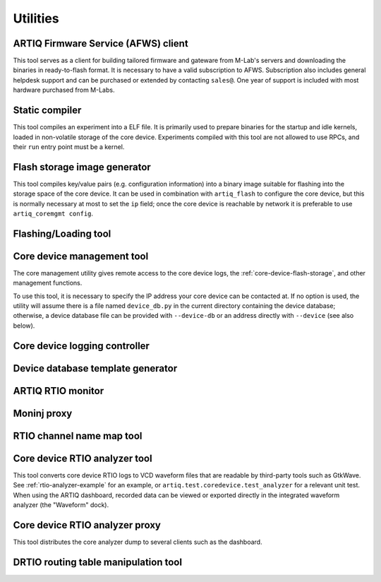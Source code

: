 Utilities
=========

.. Sort these tool by some subjective combination of their
   typical sequence and expected frequency of use.

ARTIQ Firmware Service (AFWS) client
------------------------------------

This tool serves as a client for building tailored firmware and gateware from M-Lab's servers and downloading the binaries in ready-to-flash format. It is necessary to have a valid subscription to AFWS. Subscription also includes general helpdesk support and can be purchased or extended by contacting ``sales@``. One year of support is included with most hardware purchased from M-Labs. 

.. argparse:: 
   :ref: artiq.frontend.afws_client.get_argparser
   :prog: afws_client 
   :nodescription: 
   :nodefault: 
   
Static compiler
---------------

This tool compiles an experiment into a ELF file. It is primarily used to prepare binaries for the startup and idle kernels, loaded in non-volatile storage of the core device. Experiments compiled with this tool are not allowed to use RPCs, and their ``run`` entry point must be a kernel.

.. argparse::
   :ref: artiq.frontend.artiq_compile.get_argparser
   :prog: artiq_compile
   :nodescription:
   :nodefault: 

Flash storage image generator
-----------------------------

This tool compiles key/value pairs (e.g. configuration information) into a binary image suitable for flashing into the storage space of the core device. It can be used in combination with ``artiq_flash`` to configure the core device, but this is normally necessary at most to set the ``ip`` field; once the core device is reachable by network it is preferable to use ``artiq_coremgmt config``.  

.. argparse::
   :ref: artiq.frontend.artiq_mkfs.get_argparser
   :prog: artiq_mkfs
   :nodescription: 
   :nodefault: 

.. _flashing-loading-tool: 

Flashing/Loading tool
---------------------

.. argparse::
   :ref: artiq.frontend.artiq_flash.get_argparser
   :prog: artiq_flash
   :nodefault: 

.. _core-device-management-tool:

Core device management tool
---------------------------

The core management utility gives remote access to the core device logs, the :ref:`core-device-flash-storage`, and other management functions.

To use this tool, it is necessary to specify the IP address your core device can be contacted at. If no option is used, the utility will assume there is a file named ``device_db.py`` in the current directory containing the device database; otherwise, a device database file can be provided with ``--device-db`` or an address directly with ``--device`` (see also below).

.. argparse::
   :ref: artiq.frontend.artiq_coremgmt.get_argparser
   :prog: artiq_coremgmt
   :nodescription:
   :nodefault: 

Core device logging controller
------------------------------

.. argparse::
   :ref: artiq.frontend.aqctl_corelog.get_argparser
   :prog: aqctl_corelog
   :nodefault:

Device database template generator
----------------------------------

.. argparse:: 
   :ref: artiq.frontend.artiq_ddb_template.get_argparser
   :prog: artiq_ddb_template 
   :nodefault: 

ARTIQ RTIO monitor 
------------------

.. argparse::
   :ref: artiq.frontend.artiq_rtiomon.get_argparser 
   :prog: artiq_rtiomon  
   :nodefault: 

Moninj proxy
------------

.. argparse::
   :ref: artiq.frontend.aqctl_moninj_proxy.get_argparser
   :prog: aqctl_moninj_proxy
   :nodefault: 

.. _rtiomap-tool:

RTIO channel name map tool
--------------------------

.. argparse::
   :ref: artiq.frontend.artiq_rtiomap.get_argparser
   :prog: artiq_rtiomap
   :nodefault: 

.. _core-device-rtio-analyzer-tool:

Core device RTIO analyzer tool
------------------------------

This tool converts core device RTIO logs to VCD waveform files that are readable by third-party tools such as GtkWave. See :ref:`rtio-analyzer-example` for an example, or ``artiq.test.coredevice.test_analyzer`` for a relevant unit test. When using the ARTIQ dashboard, recorded data can be viewed or exported directly in the integrated waveform analyzer (the "Waveform" dock). 

.. argparse::
   :ref: artiq.frontend.artiq_coreanalyzer.get_argparser
   :prog: artiq_coreanalyzer
   :nodescription: 
   :nodefault: 

.. _routing-table-tool:

Core device RTIO analyzer proxy
-------------------------------

This tool distributes the core analyzer dump to several clients such as the dashboard. 

.. argparse::
   :ref: artiq.frontend.aqctl_coreanalyzer_proxy.get_argparser
   :prog: aqctl_coreanalyzer_proxy
   :nodescription:
   :nodefault: 

DRTIO routing table manipulation tool
-------------------------------------

.. argparse::
   :ref: artiq.frontend.artiq_route.get_argparser
   :prog: artiq_route
   :nodefault: 
